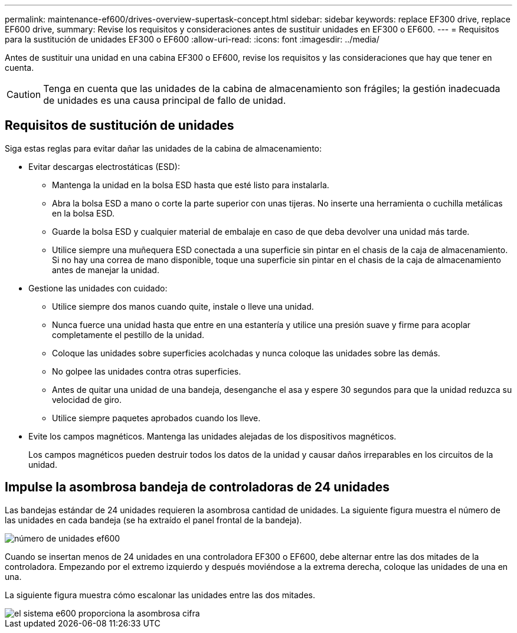 ---
permalink: maintenance-ef600/drives-overview-supertask-concept.html 
sidebar: sidebar 
keywords: replace EF300 drive, replace EF600 drive, 
summary: Revise los requisitos y consideraciones antes de sustituir unidades en EF300 o EF600. 
---
= Requisitos para la sustitución de unidades EF300 o EF600
:allow-uri-read: 
:icons: font
:imagesdir: ../media/


[role="lead"]
Antes de sustituir una unidad en una cabina EF300 o EF600, revise los requisitos y las consideraciones que hay que tener en cuenta.


CAUTION: Tenga en cuenta que las unidades de la cabina de almacenamiento son frágiles; la gestión inadecuada de unidades es una causa principal de fallo de unidad.



== Requisitos de sustitución de unidades

Siga estas reglas para evitar dañar las unidades de la cabina de almacenamiento:

* Evitar descargas electrostáticas (ESD):
+
** Mantenga la unidad en la bolsa ESD hasta que esté listo para instalarla.
** Abra la bolsa ESD a mano o corte la parte superior con unas tijeras. No inserte una herramienta o cuchilla metálicas en la bolsa ESD.
** Guarde la bolsa ESD y cualquier material de embalaje en caso de que deba devolver una unidad más tarde.
** Utilice siempre una muñequera ESD conectada a una superficie sin pintar en el chasis de la caja de almacenamiento. Si no hay una correa de mano disponible, toque una superficie sin pintar en el chasis de la caja de almacenamiento antes de manejar la unidad.


* Gestione las unidades con cuidado:
+
** Utilice siempre dos manos cuando quite, instale o lleve una unidad.
** Nunca fuerce una unidad hasta que entre en una estantería y utilice una presión suave y firme para acoplar completamente el pestillo de la unidad.
** Coloque las unidades sobre superficies acolchadas y nunca coloque las unidades sobre las demás.
** No golpee las unidades contra otras superficies.
** Antes de quitar una unidad de una bandeja, desenganche el asa y espere 30 segundos para que la unidad reduzca su velocidad de giro.
** Utilice siempre paquetes aprobados cuando los lleve.


* Evite los campos magnéticos. Mantenga las unidades alejadas de los dispositivos magnéticos.
+
Los campos magnéticos pueden destruir todos los datos de la unidad y causar daños irreparables en los circuitos de la unidad.





== Impulse la asombrosa bandeja de controladoras de 24 unidades

Las bandejas estándar de 24 unidades requieren la asombrosa cantidad de unidades. La siguiente figura muestra el número de las unidades en cada bandeja (se ha extraído el panel frontal de la bandeja).

image::../media/ef600_drives_numbered.png[número de unidades ef600]

Cuando se insertan menos de 24 unidades en una controladora EF300 o EF600, debe alternar entre las dos mitades de la controladora. Empezando por el extremo izquierdo y después moviéndose a la extrema derecha, coloque las unidades de una en una.

La siguiente figura muestra cómo escalonar las unidades entre las dos mitades.

image::../media/ef600_drives_staggering.png[el sistema e600 proporciona la asombrosa cifra]
